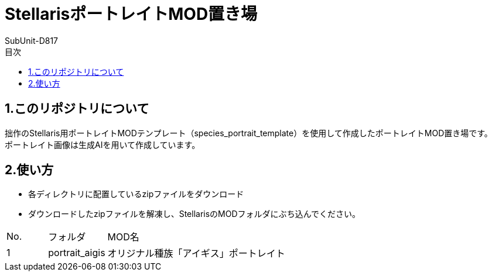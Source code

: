 = StellarisポートレイトMOD置き場
:author: SubUnit-D817
:toc: left
:toc-title: 目次

== 1.このリポジトリについて
拙作のStellaris用ポートレイトMODテンプレート（species_portrait_template）を使用して作成したポートレイトMOD置き場です。 +
ポートレイト画像は生成AIを用いて作成しています。 +
 
== 2.使い方
* 各ディレクトリに配置しているzipファイルをダウンロード +
* ダウンロードしたzipファイルを解凍し、StellarisのMODフォルダにぶち込んでください。 +
 
[cols="1,1,10" grid=all options="autowidth"]

|===
| No. | フォルダ | MOD名
| 1 | portrait_aigis | オリジナル種族「アイギス」ポートレイト
